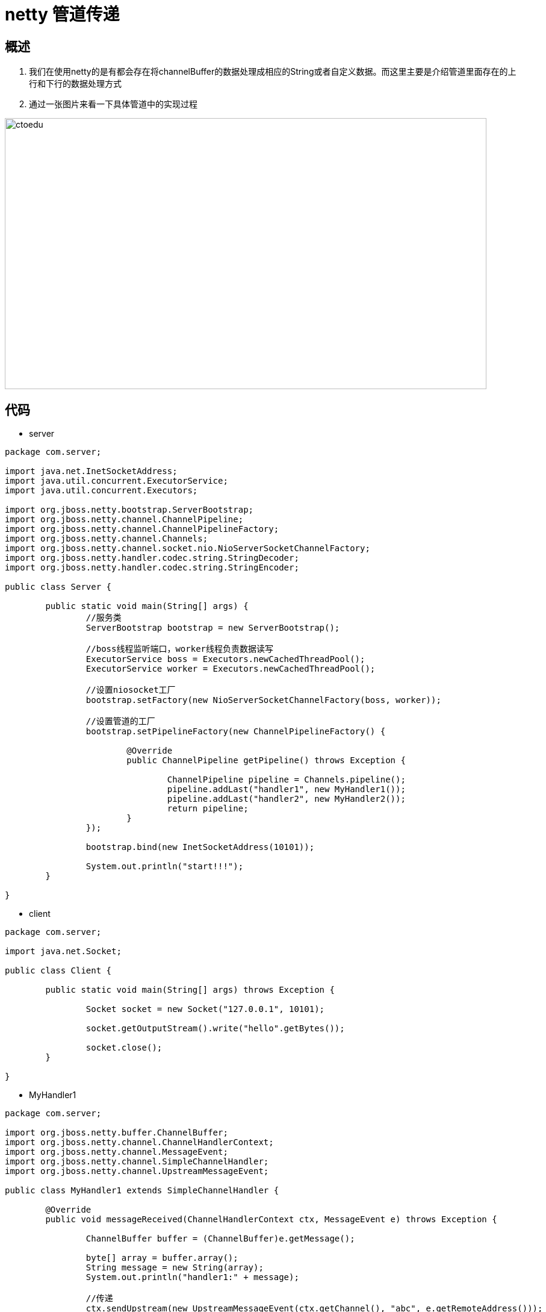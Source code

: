 = netty 管道传递

== 概述

. 我们在使用netty的是有都会存在将channelBuffer的数据处理成相应的String或者自定义数据。而这里主要是介绍管道里面存在的上行和下行的数据处理方式
. 通过一张图片来看一下具体管道中的实现过程

image::https://images2017.cnblogs.com/blog/1031841/201712/1031841-20171215104529857-1288961232.png?raw=true[ctoedu,800,450]

== 代码

* server

```
package com.server;

import java.net.InetSocketAddress;
import java.util.concurrent.ExecutorService;
import java.util.concurrent.Executors;

import org.jboss.netty.bootstrap.ServerBootstrap;
import org.jboss.netty.channel.ChannelPipeline;
import org.jboss.netty.channel.ChannelPipelineFactory;
import org.jboss.netty.channel.Channels;
import org.jboss.netty.channel.socket.nio.NioServerSocketChannelFactory;
import org.jboss.netty.handler.codec.string.StringDecoder;
import org.jboss.netty.handler.codec.string.StringEncoder;

public class Server {

	public static void main(String[] args) {
		//服务类
		ServerBootstrap bootstrap = new ServerBootstrap();
		
		//boss线程监听端口，worker线程负责数据读写
		ExecutorService boss = Executors.newCachedThreadPool();
		ExecutorService worker = Executors.newCachedThreadPool();
		
		//设置niosocket工厂
		bootstrap.setFactory(new NioServerSocketChannelFactory(boss, worker));
		
		//设置管道的工厂
		bootstrap.setPipelineFactory(new ChannelPipelineFactory() {
			
			@Override
			public ChannelPipeline getPipeline() throws Exception {

				ChannelPipeline pipeline = Channels.pipeline();
				pipeline.addLast("handler1", new MyHandler1());
				pipeline.addLast("handler2", new MyHandler2());
				return pipeline;
			}
		});
		
		bootstrap.bind(new InetSocketAddress(10101));
		
		System.out.println("start!!!");
	}

}

```

* client

```
package com.server;

import java.net.Socket;

public class Client {

	public static void main(String[] args) throws Exception {

		Socket socket = new Socket("127.0.0.1", 10101);
		
		socket.getOutputStream().write("hello".getBytes());
		
		socket.close();
	}

}

```

* MyHandler1

```
package com.server;

import org.jboss.netty.buffer.ChannelBuffer;
import org.jboss.netty.channel.ChannelHandlerContext;
import org.jboss.netty.channel.MessageEvent;
import org.jboss.netty.channel.SimpleChannelHandler;
import org.jboss.netty.channel.UpstreamMessageEvent;

public class MyHandler1 extends SimpleChannelHandler {

	@Override
	public void messageReceived(ChannelHandlerContext ctx, MessageEvent e) throws Exception {

		ChannelBuffer buffer = (ChannelBuffer)e.getMessage();
		
		byte[] array = buffer.array();
		String message = new String(array);
		System.out.println("handler1:" + message);
		
		//传递
		ctx.sendUpstream(new UpstreamMessageEvent(ctx.getChannel(), "abc", e.getRemoteAddress()));
		ctx.sendUpstream(new UpstreamMessageEvent(ctx.getChannel(), "efg", e.getRemoteAddress()));
	}
}

```

* MyHandler2

```
package com.server;

import org.jboss.netty.channel.ChannelHandlerContext;
import org.jboss.netty.channel.MessageEvent;
import org.jboss.netty.channel.SimpleChannelHandler;

public class MyHandler2 extends SimpleChannelHandler {

	@Override
	public void messageReceived(ChannelHandlerContext ctx, MessageEvent e) throws Exception {

		String message = (String)e.getMessage();
		
		System.out.println("handler2:" + message);
	}
}

```




